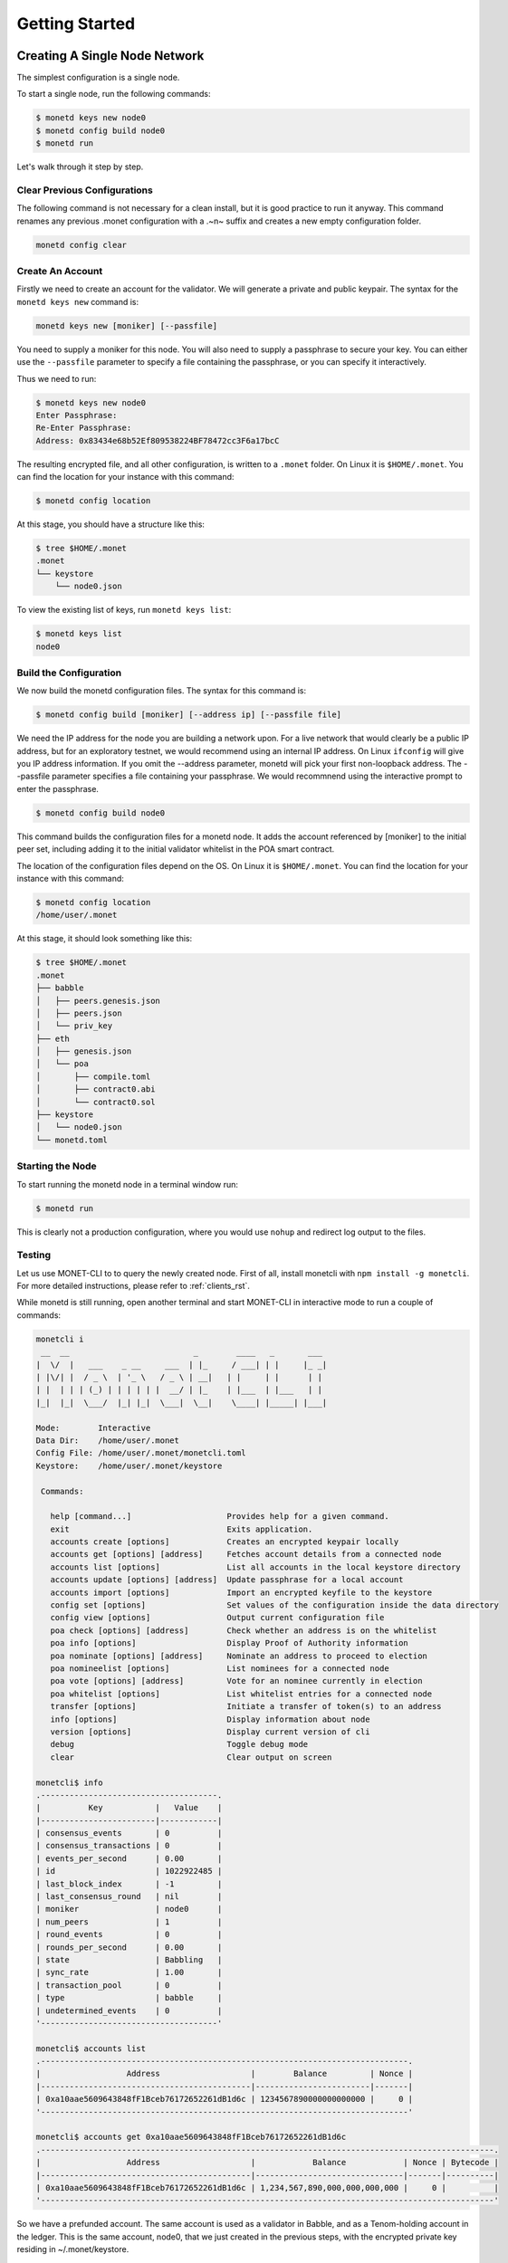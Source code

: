 .. _quickstart_rst:

Getting Started
===============

Creating A Single Node Network
------------------------------

The simplest configuration is a single node.

To start a single node, run the following commands:

.. code::

    $ monetd keys new node0
    $ monetd config build node0
    $ monetd run

Let's walk through it step by step.

Clear Previous Configurations
~~~~~~~~~~~~~~~~~~~~~~~~~~~~~

The following command is not necessary for a clean install, but it is good
practice to run it anyway. This command renames any previous .monet 
configuration with a .~n~ suffix and creates a new empty configuration folder.

.. code:: bash

    monetd config clear

Create An Account
~~~~~~~~~~~~~~~~~

Firstly we need to create an account for the validator. We will generate a 
private and public keypair. The syntax for the ``monetd keys new`` command is:

.. code:: bash

    monetd keys new [moniker] [--passfile]

You need to supply a moniker for this node. You will also need to supply a
passphrase to secure your key. You can either use the ``--passfile`` parameter
to specify a file containing the passphrase, or you can specify it
interactively.

Thus we need to run:

.. code:: bash

    $ monetd keys new node0 
    Enter Passphrase:
    Re-Enter Passphrase:
    Address: 0x83434e68b52Ef809538224BF78472cc3F6a17bcC

The resulting encrypted file, and all other configuration, is written to a 
``.monet`` folder. On Linux it is ``$HOME/.monet``. You can find the location
for your instance with this command:

.. code:: bash

    $ monetd config location

At this stage, you should have a structure like this:

.. code:: bash

    $ tree $HOME/.monet
    .monet
    └── keystore
        └── node0.json

To view the existing list of keys, run ``monetd keys list``:

.. code:: bash

    $ monetd keys list
    node0

Build the Configuration
~~~~~~~~~~~~~~~~~~~~~~~

We now build the monetd configuration files. The syntax for this command is:

.. code:: bash

    $ monetd config build [moniker] [--address ip] [--passfile file]

We need the IP address for the node you are building a network upon. For a live 
network that would clearly be a public IP address, but for an exploratory 
testnet, we would recommend using an internal IP address. On Linux ``ifconfig`` 
will give you IP address information. If you omit the --address parameter, 
monetd will pick your first non-loopback address. The --passfile parameter 
specifies a file containing your passphrase. We would recommnend using the 
interactive prompt to enter the passphrase.

.. code:: bash

    $ monetd config build node0  

This command builds the configuration files for a monetd node. It adds the 
account referenced by [moniker] to the initial peer set, including adding it to 
the initial validator whitelist in the POA smart contract.

The location of the configuration files depend on the OS. On Linux it is 
``$HOME/.monet``. You can find the location for your instance with this command:

.. code:: bash

    $ monetd config location
    /home/user/.monet

At this stage, it should look something like this:

.. code:: bash

    $ tree $HOME/.monet
    .monet
    ├── babble
    │   ├── peers.genesis.json
    │   ├── peers.json
    │   └── priv_key
    ├── eth
    │   ├── genesis.json
    │   └── poa
    │       ├── compile.toml
    │       ├── contract0.abi
    │       └── contract0.sol
    ├── keystore
    │   └── node0.json
    └── monetd.toml

Starting the Node
~~~~~~~~~~~~~~~~~

To start running the monetd node in a terminal window run:

.. code:: bash

    $ monetd run

This is clearly not a production configuration, where you would use ``nohup`` 
and redirect log output to the files.

Testing
~~~~~~~

Let us use MONET-CLI to to query the newly created node. First of all, install
monetcli with ``npm install -g monetcli``. For more detailed instructions,
please refer to :ref:`clients_rst`.

While monetd is still running, open another terminal and start MONET-CLI in 
interactive mode to run a couple of commands:

.. code:: bash

    monetcli i
     __  __                          _        ____   _       ___ 
    |  \/  |   ___    _ __     ___  | |_     / ___| | |     |_ _|
    | |\/| |  / _ \  | '_ \   / _ \ | __|   | |     | |      | | 
    | |  | | | (_) | | | | | |  __/ | |_    | |___  | |___   | | 
    |_|  |_|  \___/  |_| |_|  \___|  \__|    \____| |_____| |___|
                                                                 
    Mode:        Interactive
    Data Dir:    /home/user/.monet
    Config File: /home/user/.monet/monetcli.toml
    Keystore:    /home/user/.monet/keystore
   
     Commands:
   
       help [command...]                    Provides help for a given command.
       exit                                 Exits application.
       accounts create [options]            Creates an encrypted keypair locally
       accounts get [options] [address]     Fetches account details from a connected node
       accounts list [options]              List all accounts in the local keystore directory
       accounts update [options] [address]  Update passphrase for a local account
       accounts import [options]            Import an encrypted keyfile to the keystore
       config set [options]                 Set values of the configuration inside the data directory
       config view [options]                Output current configuration file
       poa check [options] [address]        Check whether an address is on the whitelist
       poa info [options]                   Display Proof of Authority information
       poa nominate [options] [address]     Nominate an address to proceed to election
       poa nomineelist [options]            List nominees for a connected node
       poa vote [options] [address]         Vote for an nominee currently in election
       poa whitelist [options]              List whitelist entries for a connected node
       transfer [options]                   Initiate a transfer of token(s) to an address
       info [options]                       Display information about node
       version [options]                    Display current version of cli
       debug                                Toggle debug mode
       clear                                Clear output on screen

    monetcli$ info
    .-------------------------------------.
    |          Key           |   Value    |
    |------------------------|------------|
    | consensus_events       | 0          |
    | consensus_transactions | 0          |
    | events_per_second      | 0.00       |
    | id                     | 1022922485 |
    | last_block_index       | -1         |
    | last_consensus_round   | nil        |
    | moniker                | node0      |
    | num_peers              | 1          |
    | round_events           | 0          |
    | rounds_per_second      | 0.00       |
    | state                  | Babbling   |
    | sync_rate              | 1.00       |
    | transaction_pool       | 0          |
    | type                   | babble     |
    | undetermined_events    | 0          |
    '-------------------------------------'
    
    monetcli$ accounts list
    .-----------------------------------------------------------------------------.
    |                  Address                   |        Balance         | Nonce |
    |--------------------------------------------|------------------------|-------|
    | 0xa10aae5609643848fF1Bceb76172652261dB1d6c | 1234567890000000000000 |     0 |
    '-----------------------------------------------------------------------------'

    monetcli$ accounts get 0xa10aae5609643848fF1Bceb76172652261dB1d6c
    .-----------------------------------------------------------------------------------------------.
    |                  Address                   |            Balance            | Nonce | Bytecode |
    |--------------------------------------------|-------------------------------|-------|----------|
    | 0xa10aae5609643848fF1Bceb76172652261dB1d6c | 1,234,567,890,000,000,000,000 |     0 |          |
    '-----------------------------------------------------------------------------------------------' 
       

So we have a prefunded account. The same account is used as a validator in
Babble, and as a Tenom-holding account in the ledger. This is the same account, 
node0, that we just created in the previous steps, with the encrypted private
key residing in ~/.monet/keystore.

Now, let's create a new key using monetcli, and transfer some tokens to it.

.. code:: bash

    monetcli$ accounts create                                                                                                                                   
    ? Passphrase:  [hidden]                                                                                                                                  
    ? Re-enter passphrase:  [hidden]                                                                                                                         
    {"version":3,"id":"89970faf-8754-468e-903c-c9d3248a08cc","address":"960c13654c477ac1d2d7f8fc7ae84d93a2225257","crypto":{"ciphertext":"7aac819c1bed442d778
    97b690e5c2f14416589c7bdd6bdd2b5df5d03584ce0ec","cipherparams":{"iv":"3d15a67d76293c3b7123f2bde76ba120"},"cipher":"aes-128-ctr","kdf":"scrypt","kdfparams"
    :{"dklen":32,"salt":"730dd67f175a77c9833a230e334719292cbb735607795b1b84484e3d04783510","n":8192,"r":8,"p":1},"mac":"7535c31c277a698207d278cd1f1df90747463
    e390b822cfef7d2faf8f1fa1809"}} 

Like ``monetd keys new`` this command created a new key and wrote the encrypted
keyfile in ~/.monet/keystore. Let's double check that the key was created and 
transfer 100 tokens to it.

.. code:: bash

    monetcli$ accounts list
   .-----------------------------------------------------------------------------.
   |                  Address                   |        Balance         | Nonce |
   |--------------------------------------------|------------------------|-------|
   | 0x960c13654C477Ac1D2d7f8FC7Ae84D93A2225257 | 0                      |     0 |
   | 0xa10aae5609643848fF1Bceb76172652261dB1d6c | 1234567890000000000000 |     0 |
   '-----------------------------------------------------------------------------'

    monetcli$ transfer
    ? From:  a10aae5609643848ff1bceb76172652261db1d6c
    ? Enter password:  [hidden]
    ? To 0x960c13654C477Ac1D2d7f8FC7Ae84D93A2225257
    ? Value:  100
    ? Gas:  1000000
    ? Gas Price:  0
    { from: 'a10aae5609643848ff1bceb76172652261db1d6c',
      to: '960c13654c477ac1d2d7f8fc7ae84d93a2225257',
      value: 100,
      gas: 1000000,
      gasPrice: 0 }
    ? Submit transaction Yes
    Transaction submitted successfully.

    monetcli$ accounts list
    .-----------------------------------------------------------------------------.
    |                  Address                   |        Balance         | Nonce |
    |--------------------------------------------|------------------------|-------|
    | 0x960c13654C477Ac1D2d7f8FC7Ae84D93A2225257 | 100                    |     0 |
    | 0xa10aae5609643848fF1Bceb76172652261dB1d6c | 1234567889999999999900 |     1 |
    '-----------------------------------------------------------------------------'

Joining a Network
-----------------

This scenario is for when you wish to join an existing network that is already 
running, such as the one created in the previous example. **This scenario is 
designed to be run on a machine other than the one that is running the existing
node.**

Clear Previous Configurations
~~~~~~~~~~~~~~~~~~~~~~~~~~~~~

The following command is not necessary for a clean install, but it is good 
practice to run it anyway. It renames any previous .monet configuration with a 
.~n~ suffix and creates a new empty configuration folder.

**NB if you run this command after running the previous example, it will move 
the configuration files from the previous example, breaking the configuration of 
the previous node**

.. code:: bash

    monetd config clear

Create An Account
~~~~~~~~~~~~~~~~~

You need to generate your key pair for your account, exactly as per when 
creating a new network. This time, we will override the default configuration 
directory. The syntax of the command is:

.. code:: bash

    $ monetd -d [datadir] keys new [moniker] [--passfile]

Thus we need to run:

.. code:: bash

    $ monetd -d ~/.monet2 keys new node1
    Passphrase:
    Repeat passphrase:
    Address: 0x5a735fC1235ce1E60eb5f9B9BCacb643a9Da27F4

Pull the Configuration From the Existing Node
~~~~~~~~~~~~~~~~~~~~~~~~~~~~~~~~~~~~~~~~~~~~~

We now pull the monetd configuration files from an existing peer. The syntax for
this command is:

.. code:: bash

    $ monetd -d [datadir] config pull [peer] [--key] [--address]

The peer parameter is the address / ip of an existing node on the network. The 
network's configuration is requested from this peer. If the address does not 
specify a port, the default API port (8080) is assumed. 

We need the IP address for the node you are building a network upon. For a live 
network that would clearly be a public IP address, but for an exploratory 
testnet, we would recommend using an internal IP address. On Linux ``ifconfig`` 
will give you IP address information. This can be set by using the --address 
flag. If not specified monetd will pick the first non-loopback address. 

The ``--key`` parameter specifies the keyfile to use by moniker. monetd will 
pick one if this parameter is omitted.  

Thus we need to run the following command, but replace ``192.168.1.5:8080`` with 
the endpoint of the existing peer.

.. code:: bash

    $ monetd -d ~/.monet2 config pull 192.168.1.5:8080 --key node1  

Apply to Join the Network
~~~~~~~~~~~~~~~~~~~~~~~~~

If we tried to run monetd at this stage, it would not be allowed to join the 
other node because it isn't whitelisted yet. So we need to apply to the 
whitelist first.

We do so with the MONET-CLI ``poa nominate`` command. The syntax is:

.. code:: bash

    $ monetcli poa nominate -h <existing node> --from <your address> --moniker <your moniker> --pwd <passphrase file> <your address>

But we can also do it interactively. **On the existing instance (node0), run the
following interactive monetcli session**:

.. code:: bash

    monetcli i
    __  __                          _        ____   _       ___ 
   |  \/  |   ___    _ __     ___  | |_     / ___| | |     |_ _|
   | |\/| |  / _ \  | '_ \   / _ \ | __|   | |     | |      | | 
   | |  | | | (_) | | | | | |  __/ | |_    | |___  | |___   | | 
   |_|  |_|  \___/  |_| |_|  \___|  \__|    \____| |_____| |___|
                                                                
   Mode:        Interactive
   Data Dir:    /home/user/.monet
   Config File: /home/user/.monet/monetcli.toml
   Keystore:    /home/user/.monet/keystore
  
    Commands:
     [...]
    

    monetcli$ poa nominate
    ? From:  a10aae5609643848ff1bceb76172652261db1d6c
    ? Passphrase:  [hidden]
    ? Nominee:  0x5a735fC1235ce1E60eb5f9B9BCacb643a9Da27F4
    ? Moniker:  node1
    You (0xa10aae5609643848ff1bceb76172652261db1d6c) nominated 'node1' (0x5a735fc1235ce1e60eb5f9b9bcacb643a9da27f4)

    monetcli$ poa nomineelist
    .------------------------------------------------------------------------------.
    | Moniker |                  Address                   | Up Votes | Down Votes |
    |---------|--------------------------------------------|----------|------------|
    | Node1   | 0x5a735fc1235ce1e60eb5f9b9bcacb643a9da27f4 |        0 |          0 |
    '------------------------------------------------------------------------------'

Now that, we have submitted node1 to the whitelist (via node0), we need all the
entities in the current whitelist to vote for it. At the moment, only node0 is
in the whitelist, so let's cast a vote. 

.. code:: bash

    monetcli$ poa whitelist
    .------------------------------------------------------.
    | Moniker |                  Address                   |
    |---------|--------------------------------------------|
    | Node0   | 0xa10aae5609643848ff1bceb76172652261db1d6c |
    '------------------------------------------------------'

    monetcli$ poa vote
    ? From:  a10aae5609643848ff1bceb76172652261db1d6c
    ? Passphrase:  [hidden]
    ? Nominee:  0x5a735fc1235ce1e60eb5f9b9bcacb643a9da27f4
    ? Verdict:  Yes
    You (0xa10aae5609643848ff1bceb76172652261db1d6c) voted 'Yes' for '0x5a735fc1235ce1e60eb5f9b9bcacb643a9da27f4'. 
    Election completed with the nominee being 'Accepted'.

    monet$ poa whitelist
    .------------------------------------------------------.
    | Moniker |                  Address                   |
    |---------|--------------------------------------------|
    | Node0   | 0xa10aae5609643848ff1bceb76172652261db1d6c |
    | Node1   | 0x5a735fc1235ce1e60eb5f9b9bcacb643a9da27f4 |
    '------------------------------------------------------'

Finaly node1 made it into the whitelist.

Starting the Node
~~~~~~~~~~~~~~~~~

To start node2, run the simple ``monetd run`` command. You should be able see
the JoinRequest going through consensus, and being accepted by the PoA contract.

.. code:: bash

    $ monetd -d ~/.monet2 run